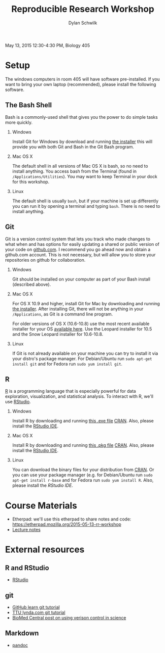 #+OPTIONS:   H:2 num:nil toc:t \n:nil @:t ::t |:t ^:t -:t f:t *:t <:t
#+TITLE: Reproducible Research Workshop
#+AUTHOR: Dylan Schwilk

May 13, 2015 12:30-4:30 PM, Biology 405

* Setup

The windows computers in room 405 will have software pre-installed.  If you want to bring your own laptop (recommended), please install the following software. 

** The Bash Shell
Bash is a commonly-used shell that gives you the power to do simple tasks more quickly.
*** Windows
	Install Git for Windows by download and running [[http://msysgit.github.io/][the installer]] this will provide you with both Git and Bash in the Git Bash program.
*** Mac OS X
The default shell in all versions of Mac OS X is bash, so no need to install anything.  You access bash from the Terminal (found in =/Applications/Utilities=).  You may want to keep Terminal in your dock for this workshop.
*** Linux
The default shell is usually =bash=, but if your machine is set up differently you can run it by opening a terminal and typing =bash=.  There is no need to install anything.
** Git
Git is a version control system that lets you track who made changes to what when and has options for easily updating a shared or public version of your code on [[https://github.com/][github.com]]. I recommend you go ahead now and obtain a github.com account. This is not necessary, but will allow you to store your repositories on github for collaboration.
*** Windows
Git should be installed on your computer as part of your Bash install (described above).
*** Mac OS X
For OS X 10.9 and higher, install Git for Mac by downloading and running [[http://git-scm.com/downloads][the installer]]. After installing Git, there will not be anything in your =/Applications=, 	as Git is a command line program.

For older versions of OS X (10.6-10.8) use the most recent available installer for your
OS [[http://sourceforge.net/projects/git-osx-installer/files/][available here]]. Use the Leopard installer for 10.5 and the Snow Leopard installer for 10.6-10.8.
*** Linux
If Git is not already available on your machine you can try to install it via your distro's package manager. For Debian/Ubuntu run =sudo apt-get install git= and for Fedora run =sudo yum install git=.
** R
[[http://www.r-project.org][R]] is a programming language that is especially powerful for data exploration, visualization, and statistical analysis. To interact with R, we'll use [[http://www.rstudio.com/][RStudio]].
*** Windows 
Install R by downloading and running [[http://cran.r-project.org/bin/windows/base/release.htm][this .exe file]] [[http://cran.r-project.org/index.html][CRAN]]. Also, please install the  [[http://www.rstudio.com/ide/download/desktop][RStudio IDE]].
*** Mac OS X
Install R by downloading and running [[http://cran.r-project.org/bin/macosx/R-latest.pkg][this .pkg file]] [[http://cran.r-project.org/index.html][CRAN]]. Also, please install the
[[http://www.rstudio.com/ide/download/desktop][RStudio IDE]].
*** Linux
You can download the binary files for your distribution from [[http://cran.r-project.org/index.html][CRAN]]. Or
you can use your package manager (e.g. for Debian/Ubuntu 	run =sudo apt-get install r-base= and for Fedora run =sudo yum install R=.  Also, please install the [[href=http://www.rstudio.com/ide/download/desktop][RStudio IDE]].
* Course Materials
- Etherpad: we'll use this etherpad to share notes and code: https://etherpad.mozilla.org/2015-05-13-rr-workshop
- [[file:lectures/reproducible-research-workshop.org][Lecture notes]]
* External resources
** R and RStudio
- [[http://www.rstudio.com/][RStudio]]

** git 
- [[https://try.github.io][GitHub learn git tutorial]]
- [[http://library.ttu.edu/lynda/][TTU lynda.com git tutorial]]
- [[http://blogs.biomedcentral.com/bmcblog/2013/02/28/version-control-for-scientific-research/][BioMed Central post on using verison control in science]]
** Markdown
- [[http://pandoc.org/][pandoc]]



